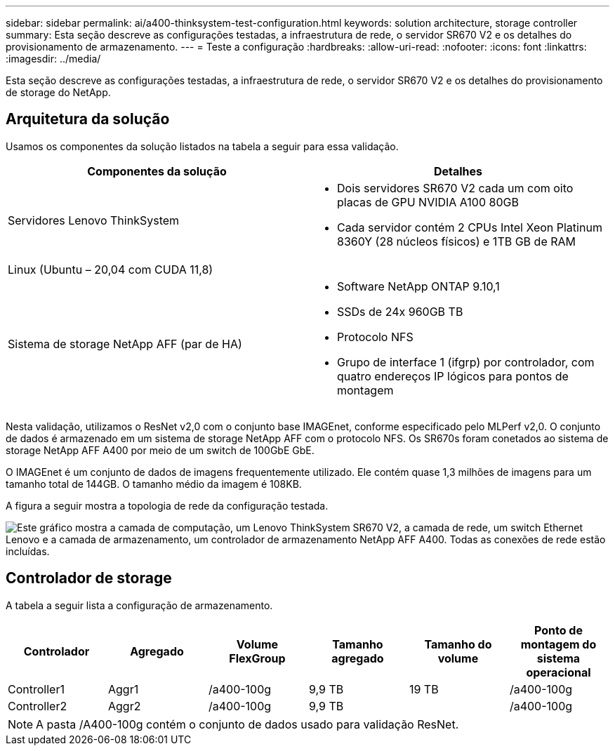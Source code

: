 ---
sidebar: sidebar 
permalink: ai/a400-thinksystem-test-configuration.html 
keywords: solution architecture, storage controller 
summary: Esta seção descreve as configurações testadas, a infraestrutura de rede, o servidor SR670 V2 e os detalhes do provisionamento de armazenamento. 
---
= Teste a configuração
:hardbreaks:
:allow-uri-read: 
:nofooter: 
:icons: font
:linkattrs: 
:imagesdir: ../media/


[role="lead"]
Esta seção descreve as configurações testadas, a infraestrutura de rede, o servidor SR670 V2 e os detalhes do provisionamento de storage do NetApp.



== Arquitetura da solução

Usamos os componentes da solução listados na tabela a seguir para essa validação.

|===
| Componentes da solução | Detalhes 


| Servidores Lenovo ThinkSystem  a| 
* Dois servidores SR670 V2 cada um com oito placas de GPU NVIDIA A100 80GB
* Cada servidor contém 2 CPUs Intel Xeon Platinum 8360Y (28 núcleos físicos) e 1TB GB de RAM




| Linux (Ubuntu – 20,04 com CUDA 11,8) |  


| Sistema de storage NetApp AFF (par de HA)  a| 
* Software NetApp ONTAP 9.10,1
* SSDs de 24x 960GB TB
* Protocolo NFS
* Grupo de interface 1 (ifgrp) por controlador, com quatro endereços IP lógicos para pontos de montagem


|===
Nesta validação, utilizamos o ResNet v2,0 com o conjunto base IMAGEnet, conforme especificado pelo MLPerf v2,0. O conjunto de dados é armazenado em um sistema de storage NetApp AFF com o protocolo NFS. Os SR670s foram conetados ao sistema de storage NetApp AFF A400 por meio de um switch de 100GbE GbE.

O IMAGEnet é um conjunto de dados de imagens frequentemente utilizado. Ele contém quase 1,3 milhões de imagens para um tamanho total de 144GB. O tamanho médio da imagem é 108KB.

A figura a seguir mostra a topologia de rede da configuração testada.

image:a400-thinksystem-image7.png["Este gráfico mostra a camada de computação, um Lenovo ThinkSystem SR670 V2, a camada de rede, um switch Ethernet Lenovo e a camada de armazenamento, um controlador de armazenamento NetApp AFF A400. Todas as conexões de rede estão incluídas."]



== Controlador de storage

A tabela a seguir lista a configuração de armazenamento.

|===
| Controlador | Agregado | Volume FlexGroup | Tamanho agregado | Tamanho do volume | Ponto de montagem do sistema operacional 


| Controller1 | Aggr1 | /a400-100g | 9,9 TB | 19 TB | /a400-100g 


| Controller2 | Aggr2 | /a400-100g | 9,9 TB |  | /a400-100g 
|===

NOTE: A pasta /A400-100g contém o conjunto de dados usado para validação ResNet.
